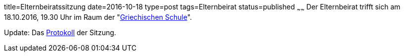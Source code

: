 title=Elternbeiratssitzung
date=2016-10-18
type=post
tags=Elternbeirat
status=published
~~~~~~
Der Elternbeirat trifft sich am 18.10.2016, 19.30 Uhr im Raum der "link:/service/raumplan.html[Griechischen Schule]".

Update: Das link:2016-10-18%20Elternbeiratssitzung%20Protokoll.pdf[Protokoll] der Sitzung.

